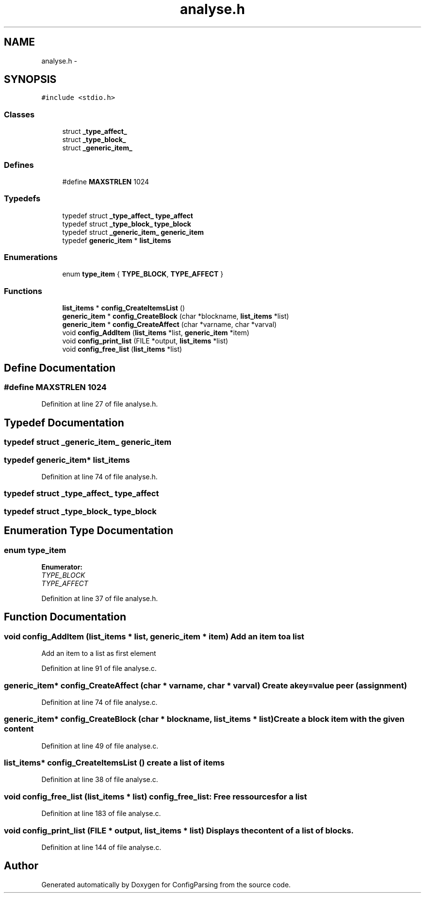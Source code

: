 .TH "analyse.h" 3 "15 Sep 2010" "Version 0.1" "ConfigParsing" \" -*- nroff -*-
.ad l
.nh
.SH NAME
analyse.h \- 
.SH SYNOPSIS
.br
.PP
\fC#include <stdio.h>\fP
.br

.SS "Classes"

.in +1c
.ti -1c
.RI "struct \fB_type_affect_\fP"
.br
.ti -1c
.RI "struct \fB_type_block_\fP"
.br
.ti -1c
.RI "struct \fB_generic_item_\fP"
.br
.in -1c
.SS "Defines"

.in +1c
.ti -1c
.RI "#define \fBMAXSTRLEN\fP   1024"
.br
.in -1c
.SS "Typedefs"

.in +1c
.ti -1c
.RI "typedef struct \fB_type_affect_\fP \fBtype_affect\fP"
.br
.ti -1c
.RI "typedef struct \fB_type_block_\fP \fBtype_block\fP"
.br
.ti -1c
.RI "typedef struct \fB_generic_item_\fP \fBgeneric_item\fP"
.br
.ti -1c
.RI "typedef \fBgeneric_item\fP * \fBlist_items\fP"
.br
.in -1c
.SS "Enumerations"

.in +1c
.ti -1c
.RI "enum \fBtype_item\fP { \fBTYPE_BLOCK\fP, \fBTYPE_AFFECT\fP }"
.br
.in -1c
.SS "Functions"

.in +1c
.ti -1c
.RI "\fBlist_items\fP * \fBconfig_CreateItemsList\fP ()"
.br
.ti -1c
.RI "\fBgeneric_item\fP * \fBconfig_CreateBlock\fP (char *blockname, \fBlist_items\fP *list)"
.br
.ti -1c
.RI "\fBgeneric_item\fP * \fBconfig_CreateAffect\fP (char *varname, char *varval)"
.br
.ti -1c
.RI "void \fBconfig_AddItem\fP (\fBlist_items\fP *list, \fBgeneric_item\fP *item)"
.br
.ti -1c
.RI "void \fBconfig_print_list\fP (FILE *output, \fBlist_items\fP *list)"
.br
.ti -1c
.RI "void \fBconfig_free_list\fP (\fBlist_items\fP *list)"
.br
.in -1c
.SH "Define Documentation"
.PP 
.SS "#define MAXSTRLEN   1024"
.PP
Definition at line 27 of file analyse.h.
.SH "Typedef Documentation"
.PP 
.SS "typedef struct \fB_generic_item_\fP  \fBgeneric_item\fP"
.SS "typedef \fBgeneric_item\fP* \fBlist_items\fP"
.PP
Definition at line 74 of file analyse.h.
.SS "typedef struct \fB_type_affect_\fP  \fBtype_affect\fP"
.SS "typedef struct \fB_type_block_\fP  \fBtype_block\fP"
.SH "Enumeration Type Documentation"
.PP 
.SS "enum \fBtype_item\fP"
.PP
\fBEnumerator: \fP
.in +1c
.TP
\fB\fITYPE_BLOCK \fP\fP
.TP
\fB\fITYPE_AFFECT \fP\fP

.PP
Definition at line 37 of file analyse.h.
.SH "Function Documentation"
.PP 
.SS "void config_AddItem (\fBlist_items\fP * list, \fBgeneric_item\fP * item)"Add an item to a list
.PP
Add an item to a list as first element 
.PP
Definition at line 91 of file analyse.c.
.SS "\fBgeneric_item\fP* config_CreateAffect (char * varname, char * varval)"Create a key=value peer (assignment) 
.PP
Definition at line 74 of file analyse.c.
.SS "\fBgeneric_item\fP* config_CreateBlock (char * blockname, \fBlist_items\fP * list)"Create a block item with the given content 
.PP
Definition at line 49 of file analyse.c.
.SS "\fBlist_items\fP* config_CreateItemsList ()"create a list of items 
.PP
Definition at line 38 of file analyse.c.
.SS "void config_free_list (\fBlist_items\fP * list)"config_free_list: Free ressources for a list 
.PP
Definition at line 183 of file analyse.c.
.SS "void config_print_list (FILE * output, \fBlist_items\fP * list)"Displays the content of a list of blocks. 
.PP
Definition at line 144 of file analyse.c.
.SH "Author"
.PP 
Generated automatically by Doxygen for ConfigParsing from the source code.
